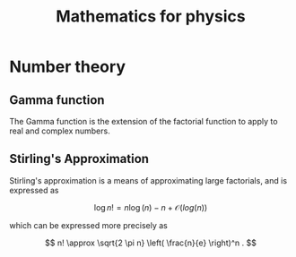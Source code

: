 #+TITLE: Mathematics for physics

* Number theory

** Gamma function

   The Gamma function is the extension of the factorial function to apply to real and complex numbers.

** Stirling's Approximation
   #+NAME: maths:stirlings-approximation

   Stirling's approximation is a means of approximating large factorials, and is expressed as

   \[      \log{n!} = n \log(n) - n + \mathcal{O}(log(n))      \]

   which can be expressed more precisely as
  
   \[      n! \approx \sqrt{2 \pi n} \left( \frac{n}{e}  \right)^n .      \]

